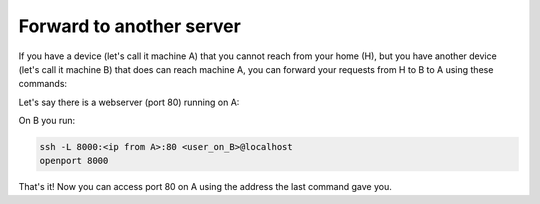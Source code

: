 Forward to another server
=========================

If you have a device (let's call it machine A) that you cannot reach from your home (H), but you have another device (let's call it machine B) that does can reach machine A, you can forward your requests from H to B to A using these commands:

Let's say there is a webserver (port 80) running on A:

On B you run:

.. code-block::

    ssh -L 8000:<ip from A>:80 <user_on_B>@localhost
    openport 8000

That's it! Now you can access port 80 on A using the address the last command gave you.
